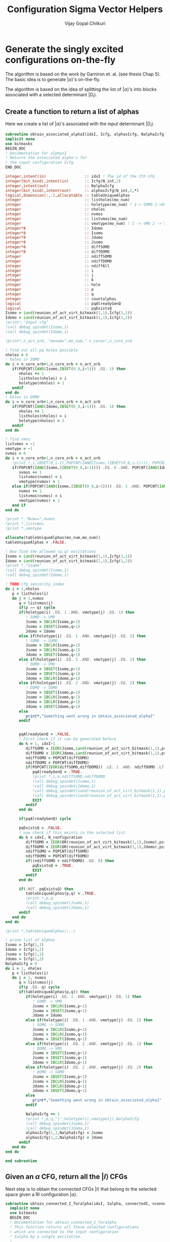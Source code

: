 #+title:     Configuration Sigma Vector Helpers
#+author:    Vijay Gopal Chilkuri
#+email:     vijay.gopal.c@gmail.com

* Generate the singly excited configurations on-the-fly

The algorithm is based on the work by Garniron et. al. (see thesis Chap 5).
The basic idea is to generate \(|\alpha\rangle\)'s on-the-fly.

The algorithm is based on the idea of splitting the list of \(|\alpha\rangle\)'s
into blocks associated with a selected determinant \(|D_I\rangle\).

** Create a function to return a list of alphas

Here we create a list of \(|\alpha\rangle\)'s associated with
the input determinant \(|D_I\rangle\).

#+begin_src f90 :main no :tangle configuration_CI_sigma_helpers.irp.f
  subroutine obtain_associated_alphaI(idxI, Icfg, alphasIcfg, NalphaIcfg)
  implicit none
  use bitmasks
  BEGIN_DOC
  ! Documentation for alphasI
  ! Returns the associated alpha's for
  ! the input configuration Icfg.
  END_DOC

  integer,intent(in)                 :: idxI ! The id of the Ith CFG
  integer(bit_kind),intent(in)       :: Icfg(N_int,2)
  integer,intent(out)                :: NalphaIcfg
  integer(bit_kind),intent(out)      :: alphasIcfg(N_int,2,*)
  logical,dimension(:,:),allocatable :: tableUniqueAlphas
  integer                            :: listholes(mo_num)
  integer                            :: holetype(mo_num) ! 1-> SOMO 2->DOMO
  integer                            :: nholes
  integer                            :: nvmos
  integer                            :: listvmos(mo_num)
  integer                            :: vmotype(mo_num) ! 1 -> VMO 2 -> SOMO
  integer*8                          :: Idomo
  integer*8                          :: Isomo
  integer*8                          :: Jdomo
  integer*8                          :: Jsomo
  integer*8                          :: diffSOMO
  integer*8                          :: diffDOMO
  integer                            :: ndiffSOMO
  integer                            :: ndiffDOMO
  integer                            :: ndiffAll
  integer                            :: i
  integer                            :: j
  integer                            :: k
  integer                            :: hole
  integer                            :: p
  integer                            :: q
  integer                            :: countalphas
  logical                            :: pqAlreadyGenQ
  logical                            :: pqExistsQ
  Isomo = iand(reunion_of_act_virt_bitmask(1,1),Icfg(1,1))
  Idomo = iand(reunion_of_act_virt_bitmask(1,1),Icfg(1,2))
  !print*,"Input cfg"
  !call debug_spindet(Isomo,1)
  !call debug_spindet(Idomo,1)

  !print*,n_act_orb, "monum=",mo_num," n_core=",n_core_orb

  ! find out all pq holes possible
  nholes = 0
  ! holes in SOMO
  do i = n_core_orb+1,n_core_orb + n_act_orb
     if(POPCNT(IAND(Isomo,IBSET(0_8,i-1))) .EQ. 1) then
        nholes += 1
        listholes(nholes) = i
        holetype(nholes) = 1
     endif
  end do
  ! holes in DOMO
  do i = n_core_orb+1,n_core_orb + n_act_orb
     if(POPCNT(IAND(Idomo,IBSET(0_8,i-1))) .EQ. 1) then
        nholes += 1
        listholes(nholes) = i
        holetype(nholes) = 2
     endif
  end do

  ! find vmos
  listvmos = -1
  vmotype = -1
  nvmos = 0
  do i = n_core_orb+1,n_core_orb + n_act_orb
     !print *,i,IBSET(0,i-1),POPCNT(IAND(Isomo,(IBSET(0_8,i-1)))), POPCNT(IAND(Idomo,(IBSET(0_8,i-1))))
     if(POPCNT(IAND(Isomo,(IBSET(0_8,i-1)))) .EQ. 0 .AND. POPCNT(IAND(Idomo,(IBSET(0_8,i-1)))) .EQ. 0) then
        nvmos += 1
        listvmos(nvmos) = i
        vmotype(nvmos) = 1
     else if(POPCNT(IAND(Isomo,(IBSET(0_8,i-1)))) .EQ. 1 .AND. POPCNT(IAND(Idomo,(IBSET(0_8,i-1)))) .EQ. 0 ) then
        nvmos += 1
        listvmos(nvmos) = i
        vmotype(nvmos) = 2
     end if
  end do

  !print *,"Nvmo=",nvmos
  !print *,listvmos
  !print *,vmotype

  allocate(tableUniqueAlphas(mo_num,mo_num))
  tableUniqueAlphas = .FALSE.

  ! Now find the allowed (p,q) excitations
  Isomo = iand(reunion_of_act_virt_bitmask(1,1),Icfg(1,1))
  Idomo = iand(reunion_of_act_virt_bitmask(1,1),Icfg(1,2))
  !print *,"Isomo"
  !call debug_spindet(Isomo,1)
  !call debug_spindet(Idomo,1)

  ! TODO cfg_seniority_index
  do i = 1,nholes
     p = listholes(i)
     do j = 1,nvmos
        q = listvmos(j)
        if(p == q) cycle
        if(holetype(i) .EQ. 1 .AND. vmotype(j) .EQ. 1) then
           ! SOMO -> VMO
           Jsomo = IBCLR(Isomo,p-1)
           Jsomo = IBSET(Jsomo,q-1)
           Jdomo = Idomo
        else if(holetype(i) .EQ. 1 .AND. vmotype(j) .EQ. 2) then
           ! SOMO -> SOMO
           Jsomo = IBCLR(Isomo,p-1)
           Jsomo = IBCLR(Jsomo,q-1)
           Jdomo = IBSET(Idomo,q-1)
        else if(holetype(i) .EQ. 2 .AND. vmotype(j) .EQ. 1) then
           ! DOMO -> VMO
           Jsomo = IBSET(Isomo,p-1)
           Jsomo = IBSET(Jsomo,q-1)
           Jdomo = IBCLR(Idomo,p-1)
        else if(holetype(i) .EQ. 2 .AND. vmotype(j) .EQ. 2) then
           ! DOMO -> SOMO
           Jsomo = IBSET(Isomo,p-1)
           Jsomo = IBCLR(Jsomo,q-1)
           Jdomo = IBCLR(Idomo,p-1)
           Jdomo = IBSET(Jdomo,q-1)
        else
           print*,"Something went wrong in obtain_associated_alphaI"
        endif


        pqAlreadyGenQ = .FALSE.
        ! First check if it can be generated before
        do k = 1, idxI-1
           diffSOMO = IEOR(Jsomo,iand(reunion_of_act_virt_bitmask(1,1),psi_configuration(1,1,k)))
           diffDOMO = IEOR(Jdomo,iand(reunion_of_act_virt_bitmask(1,1),psi_configuration(1,2,k)))
           ndiffSOMO = POPCNT(diffSOMO)
           ndiffDOMO = POPCNT(diffDOMO)
           if(POPCNT(IEOR(diffSOMO,diffDOMO)) .LE. 1 .AND. ndiffDOMO .LT. 3) then
              pqAlreadyGenQ = .TRUE.
              !print *,i,k,ndiffSOMO,ndiffDOMO
              !call debug_spindet(Jsomo,1)
              !call debug_spindet(Jdomo,1)
              !call debug_spindet(iand(reunion_of_act_virt_bitmask(1,1),psi_configuration(1,1,k)),1)
              !call debug_spindet(iand(reunion_of_act_virt_bitmask(1,1),psi_configuration(1,2,k)),1)
              EXIT
           endif
        end do

        if(pqAlreadyGenQ) cycle

        pqExistsQ = .FALSE.
        ! now check if this exists in the selected list
        do k = idxI, N_configuration
           diffSOMO = IEOR(OR(reunion_of_act_virt_bitmask(1,1),Jsomo),psi_configuration(1,1,k))
           diffDOMO = IEOR(OR(reunion_of_act_virt_bitmask(1,1),Jdomo),psi_configuration(1,2,k))
           ndiffSOMO = POPCNT(diffSOMO)
           ndiffDOMO = POPCNT(diffDOMO)
           if((ndiffSOMO + ndiffDOMO) .EQ. 0) then
              pqExistsQ = .TRUE.
              EXIT
           endif
        end do

        if(.NOT. pqExistsQ) then
           tableUniqueAlphas(p,q) = .TRUE.
           !print *,p,q
           !call debug_spindet(Jsomo,1)
           !call debug_spindet(Jdomo,1)
        endif
     end do
  end do

  !print *,tableUniqueAlphas(:,:)

  ! prune list of alphas
  Isomo = Icfg(1,1)
  Idomo = Icfg(1,2)
  Jsomo = Icfg(1,1)
  Jdomo = Icfg(1,2)
  NalphaIcfg = 0
  do i = 1, nholes
     p = listholes(i)
     do j = 1, nvmos
        q = listvmos(j)
        if(p .EQ. q) cycle
        if(tableUniqueAlphas(p,q)) then
           if(holetype(i) .EQ. 1 .AND. vmotype(j) .EQ. 1) then
              ! SOMO -> VMO
              Jsomo = IBCLR(Isomo,p-1)
              Jsomo = IBSET(Jsomo,q-1)
              Jdomo = Idomo
           else if(holetype(i) .EQ. 1 .AND. vmotype(j) .EQ. 2) then
              ! SOMO -> SOMO
              Jsomo = IBCLR(Isomo,p-1)
              Jsomo = IBCLR(Jsomo,q-1)
              Jdomo = IBSET(Idomo,q-1)
           else if(holetype(i) .EQ. 2 .AND. vmotype(j) .EQ. 1) then
              ! DOMO -> VMO
              Jsomo = IBSET(Isomo,p-1)
              Jsomo = IBSET(Jsomo,q-1)
              Jdomo = IBCLR(Idomo,p-1)
           else if(holetype(i) .EQ. 2 .AND. vmotype(j) .EQ. 2) then
              ! DOMO -> SOMO
              Jsomo = IBSET(Isomo,p-1)
              Jsomo = IBCLR(Jsomo,q-1)
              Jdomo = IBCLR(Idomo,p-1)
              Jdomo = IBSET(Jdomo,q-1)
           else
              print*,"Something went wrong in obtain_associated_alphaI"
           endif

           NalphaIcfg += 1
           !print *,p,q,"|",holetype(i),vmotype(j),NalphaIcfg
           !call debug_spindet(Jsomo,1)
           !call debug_spindet(Jdomo,1)
           alphasIcfg(1,1,NalphaIcfg) = Jsomo
           alphasIcfg(1,2,NalphaIcfg) = Jdomo
        endif
     end do
  end do

  end subroutine
#+end_src

** Given an \(\alpha\) CFG, return all the \(|I\rangle\) CFGs

Next step is to obtain the connected CFGs \(|I\rangle\) that belong to the selected space
given a RI configuration \(|\alpha\rangle\).

#+begin_src f90 :main no :tangle configuration_CI_sigma_helpers.irp.f
subroutine obtain_connected_I_foralpha(idxI, Ialpha, connectedI, nconnectedI, excitationIds, excitationTypes)
  implicit none
  use bitmasks
  BEGIN_DOC
  ! Documentation for obtain_connected_I_foralpha
  ! This function returns all those selected configurations
  ! which are connected to the input configuration
  ! Ialpha by a single excitation.
  !
  ! The type of excitations are ordered as follows:
  ! Type 1 - SOMO -> SOMO
  ! Type 2 - DOMO -> VMO
  ! Type 3 - SOMO -> VMO
  ! Type 4 - DOMO -> SOMO
  !
  ! Order of operators
  ! \alpha> = a^\dag_p a_q |I> = E_pq |I>
  END_DOC
  integer          ,intent(in)             :: idxI
  integer(bit_kind),intent(in)             :: Ialpha(N_int,2)
  integer(bit_kind),intent(out)            :: connectedI(N_int,2,*)
  integer,intent(out)                      :: nconnectedI
  integer,intent(out)                      :: excitationIds(2,*)
  integer,intent(out)                      :: excitationTypes(*)
  integer*8                                :: Idomo
  integer*8                                :: Isomo
  integer*8                                :: Jdomo
  integer*8                                :: Jsomo
  integer*8                                :: IJsomo
  integer*8                                :: diffSOMO
  integer*8                                :: diffDOMO
  integer                                  :: ndiffSOMO
  integer                                  :: ndiffDOMO
  integer :: i,j,k,l,p,q,nsomoJ,nsomoalpha

  nconnectedI = 0

  p = 0
  q = 0
  do i=idxI,N_configuration
     Isomo = Ialpha(1,1)
     Idomo = Ialpha(1,2)
     Jsomo = psi_configuration(1,1,i)
     Jdomo = psi_configuration(1,2,i)
     !call debug_spindet(Isomo,1)
     !call debug_spindet(Idomo,1)
     !print *,"-J--i=",i,Jsomo,Isomo
     !call debug_spindet(Jsomo,1)
     !call debug_spindet(Jdomo,1)
     diffSOMO = IEOR(Isomo,Jsomo)
     diffDOMO = IEOR(Idomo,Jdomo)
     ndiffSOMO = POPCNT(diffSOMO)
     ndiffDOMO = POPCNT(diffDOMO)
     if((ndiffSOMO + ndiffDOMO) .EQ. 0) cycle
     !print *,"-I--i=",i,Isomo,Jsomo,ndiffSOMO,ndiffDOMO
     if(POPCNT(IEOR(diffSOMO,diffDOMO)) .LE. 1 .AND. ndiffDOMO .LT. 3) then
        nconnectedI += 1
        connectedI(:,:,nconnectedI) = psi_configuration(:,:,i)
        select case(ndiffDOMO)
        case (0)
           ! SOMO -> VMO
           !print *,"obt SOMO -> VMO"
           excitationTypes(nconnectedI) = 3
           IJsomo = IEOR(Isomo, Jsomo)
           p = TRAILZ(AND(Isomo,IJsomo)) + 1
           IJsomo = IBCLR(IJsomo,p-1)
           q = TRAILZ(IJsomo) + 1
        case (1)
           ! DOMO -> VMO
           ! or
           ! SOMO -> SOMO
           nsomoJ = POPCNT(Jsomo)
           nsomoalpha = POPCNT(Isomo)
           if(nsomoJ .GT. nsomoalpha) then
              ! DOMO -> VMO
              !print *,"obt DOMO -> VMO"
              excitationTypes(nconnectedI) = 2
              p = TRAILZ(IEOR(Idomo,Jdomo)) + 1
              Isomo = IEOR(Isomo, Jsomo)
              Isomo = IBCLR(Isomo,p-1)
              q = TRAILZ(Isomo) + 1
           else
              ! SOMO -> SOMO
              !print *,"obt SOMO -> SOMO"
              excitationTypes(nconnectedI) = 1
              q = TRAILZ(IEOR(Idomo,Jdomo)) + 1
              Isomo = IEOR(Isomo, Jsomo)
              Isomo = IBCLR(Isomo,q-1)
              p = TRAILZ(Isomo) + 1
           end if
        case (2)
           ! DOMO -> SOMO
           !print *,"obt DOMO -> SOMO"
           excitationTypes(nconnectedI) = 4
           IJsomo = IEOR(Isomo, Jsomo)
           p = TRAILZ(AND(Jsomo,IJsomo)) + 1
           IJsomo = IBCLR(IJsomo,p-1)
           q = TRAILZ(IJsomo) + 1
        case default
           print *,"something went wront in get connectedI"
        end select
        excitationIds(1,nconnectedI)=p
        excitationIds(2,nconnectedI)=q
        print *,"------ > output p,q in obt=",p,q
     endif
  end do


end subroutine obtain_connected_I_foralpha
#+end_src

#+begin_src fortran
      print *,TRAILZ(8)
      print *,IBCLR(8,TRAILZ(9))
      print *,TRAILZ(IBCLR(8,TRAILZ(9)))

#+end_src

#+RESULTS:
| 3 |
| 8 |
| 3 |

** Function to get the NSOMOs (seniority)

#+begin_src f90 :main no :tangle configuration_CI_sigma_helpers.irp.f
  function getNSOMO(Icfg) result(NSOMO)
    implicit none
    integer(bit_kind),intent(in)   :: Icfg(N_int,2)
    integer                        :: NSOMO
    integer                        :: i
    NSOMO = 0
    do i = 1,N_int
       NSOMO += POPCNT(Icfg(i,1))
    enddo
  end function getNSOMO
#+end_src

** Function to convert p,q to model space ids

This function converts the real orbital ids \(i,j\) to model
space ids \(p,q\) which depend only on the number of somos.

#+begin_src f90 :main no :tangle configuration_CI_sigma_helpers.irp.f
subroutine convertOrbIdsToModelSpaceIds(Ialpha, Jcfg, p, q, extype, pmodel, qmodel)
  implicit none
  BEGIN_DOC
  ! This function converts the orbital ids
  ! in real space to those used in model space
  ! in order to identify the matrices required
  ! for the calculation of MEs.
  !
  ! The type of excitations are ordered as follows:
  ! Type 1 - SOMO -> SOMO
  ! Type 2 - DOMO -> VMO
  ! Type 3 - SOMO -> VMO
  ! Type 4 - DOMO -> SOMO
  END_DOC
  integer(bit_kind),intent(in)         :: Ialpha(N_int,2)
  integer(bit_kind),intent(in)         :: Jcfg(N_int,2)
  integer,intent(in)                   :: p,q
  integer,intent(in)                   :: extype
  integer,intent(out)                  :: pmodel,qmodel
  integer*8                            :: Isomo
  integer*8                            :: Idomo
  integer*8                            :: Jsomo
  integer*8                            :: Jdomo
  integer*8                            :: mask
  integer*8                            :: Isomotmp
  integer*8                            :: Jsomotmp
  integer                              :: pos0,pos0prev

  ! TODO Flag (print) when model space indices is > 64
  Isomo = Ialpha(1,1)
  Idomo = Ialpha(1,2)
  Jsomo = Jcfg(1,1)
  Jdomo = Jcfg(1,2)
  pos0prev = 0
  pmodel = p
  qmodel = q
  print *,"input pq=",p,q,"extype=",extype
  !call debug_spindet(Isomo,1)
  !call debug_spindet(Idomo,1)
  !call debug_spindet(Jsomo,1)
  !call debug_spindet(Jdomo,1)
  select case(extype)
     case (1)
        ! SOMO -> SOMO
        ! remove all domos
        !print *,"type -> SOMO -> SOMO"
        mask = ISHFT(1_8,p) - 1
        Isomotmp = AND(Isomo,mask)
        pmodel = POPCNT(mask) - POPCNT(XOR(Isomotmp,mask))
        mask = ISHFT(1_8,q) - 1
        Isomotmp = AND(Isomo,mask)
        qmodel = POPCNT(mask) - POPCNT(XOR(Isomotmp,mask))
     case (2)
        ! DOMO -> VMO
        ! remove all domos except one at p
        !print *,"type -> DOMO -> VMO"
        mask = ISHFT(1_8,p) - 1
        Jsomotmp = AND(Jsomo,mask)
        pmodel = POPCNT(mask) - POPCNT(XOR(Jsomotmp,mask))
        mask = ISHFT(1_8,q) - 1
        Jsomotmp = AND(Jsomo,mask)
        qmodel = POPCNT(mask) - POPCNT(XOR(Jsomotmp,mask))
     case (3)
        ! SOMO -> VMO
        !print *,"type -> SOMO -> VMO"
        !Isomo = IEOR(Isomo,Jsomo)
        mask = ISHFT(1_8,p) - 1
        Isomo = AND(Isomo,mask)
        pmodel = POPCNT(mask) - POPCNT(XOR(Isomo,mask))
        mask = ISHFT(1_8,q) - 1
        Jsomo = AND(Jsomo,mask)
        qmodel = POPCNT(mask) - POPCNT(XOR(Jsomo,mask))
     case (4)
        ! DOMO -> SOMO
        ! remove all domos except one at p
        !print *,"type -> DOMO -> SOMO"
        !Isomo = IEOR(Isomo,Jsomo)
        mask = ISHFT(1_8,p) - 1
        Jsomo = AND(Jsomo,mask)
        pmodel = POPCNT(mask) - POPCNT(XOR(Jsomo,mask))
        mask = ISHFT(1_8,q) - 1
        Isomo = AND(Isomo,mask)
        qmodel = POPCNT(mask) - POPCNT(XOR(Isomo,mask))
     case default
        print *,"something is wrong in convertOrbIdsToModelSpaceIds"
     end select
     print *,p,q,"model ids=",pmodel,qmodel
end subroutine convertOrbIdsToModelSpaceIds
#+end_src

#+begin_src fortran
      integer :: i
      integer :: count
      integer :: mask
      integer :: isomo
      count = 0
      mask = ISHFT(1_8,5)-1
      print *,mask
      print *,POPCNT(mask)
      isomo = 144
      isomo = AND(isomo,mask)
      print *,isomo
      print *,XOR(isomo,mask)
      print *,POPCNT(mask) - POPCNT(XOR(isomo,mask))

#+end_src

#+RESULTS:
| 31 |
|  5 |
| 16 |
| 15 |
|  1 |

#+begin_src fortran
      print *,IBSET(0_8,4)-1
      print *,POPCNT(IBSET(0_8,4)-1) - POPCNT(AND(716,IBSET(0_8,4)-1))
      print *,POPCNT(IBSET(0_8,8)-1) - POPCNT(AND(716,IBSET(0_8,8)-1))
#+end_src

#+RESULTS:
| 15 |
|  2 |
|  4 |
